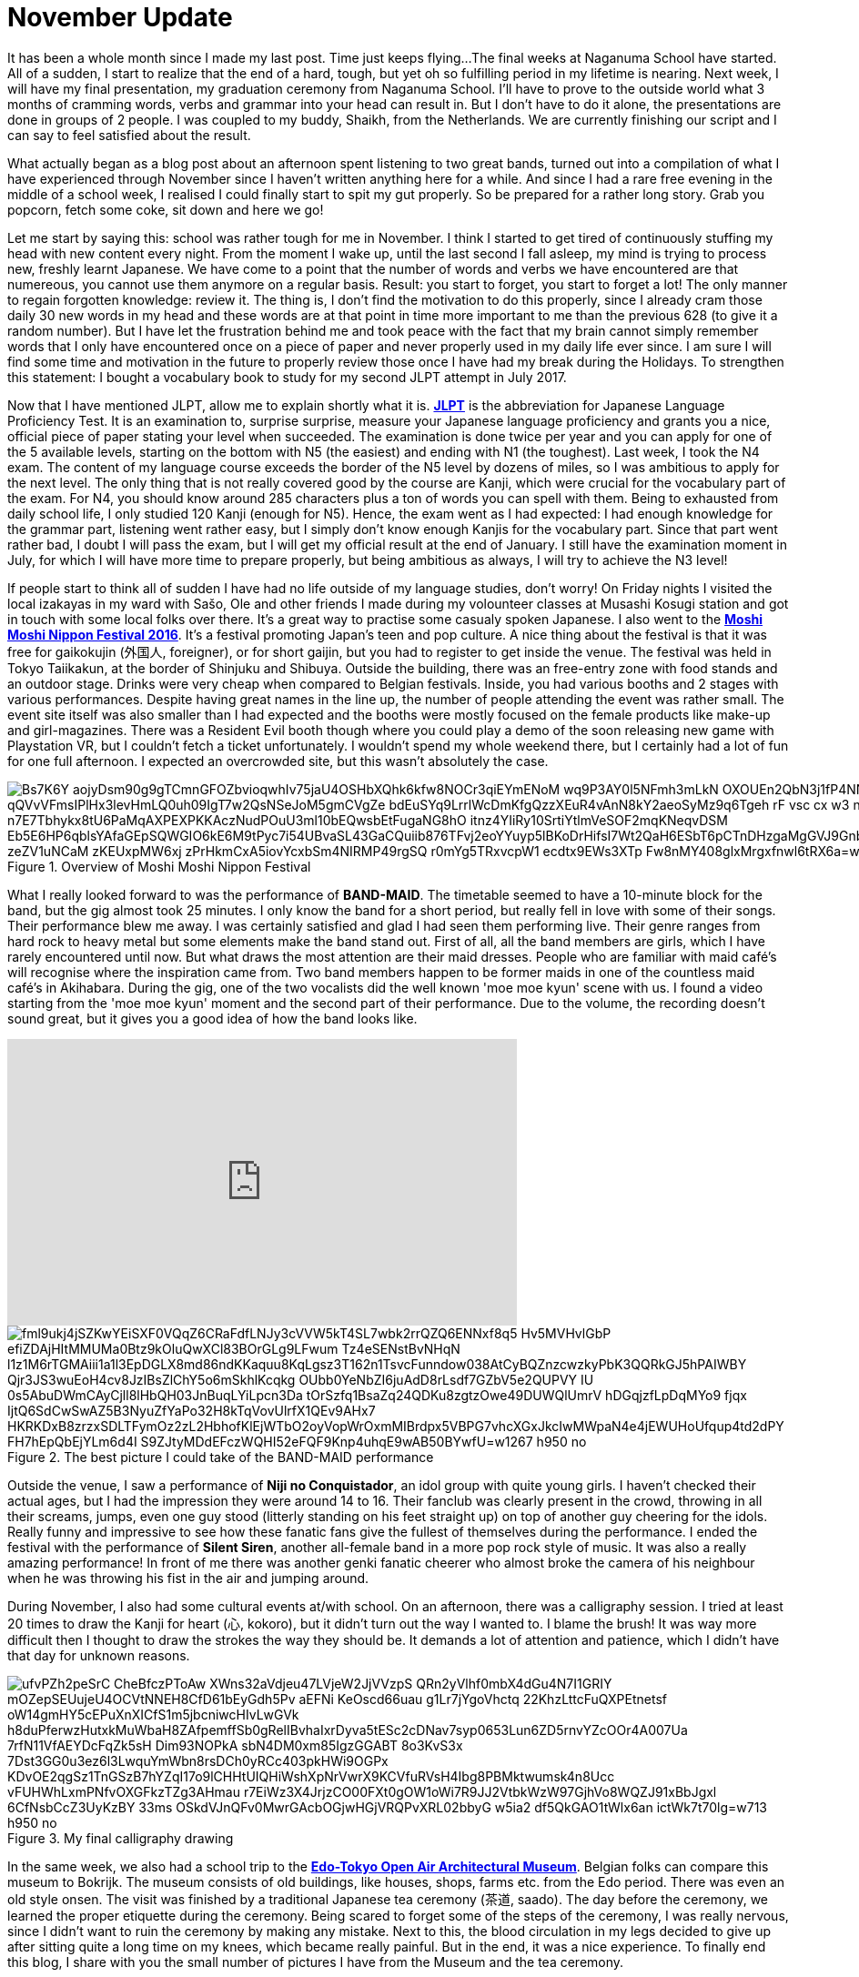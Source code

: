 = November Update

It has been a whole month since I made my last post.
Time just keeps flying...
The final weeks at Naganuma School have started.
All of a sudden, I start to realize that the end of a hard, tough, but yet oh so fulfilling period in my lifetime is nearing.
Next week, I will have my final presentation, my graduation ceremony from Naganuma School.
I'll have to prove to the outside world what 3 months of cramming words, verbs and grammar into your head can result in.
But I don't have to do it alone, the presentations are done in groups of 2 people.
I was coupled to my buddy, Shaikh, from the Netherlands.
We are currently finishing our script and I can say to feel satisfied about the result.

What actually began as a blog post about an afternoon spent listening to two great bands, turned out into a compilation of what I have experienced through November since I haven't written anything here for a while.
And since I had a rare free evening in the middle of a school week, I realised I could finally start to spit my gut properly.
So be prepared for a rather long story.
Grab you popcorn, fetch some coke, sit down and here we go!

Let me start by saying this: school was rather tough for me in November.
I think I started to get tired of continuously stuffing my head with new content every night.
From the moment I wake up, until the last second I fall asleep, my mind is trying to process new, freshly learnt Japanese.
We have come to a point that the number of words and verbs we have encountered are that numereous, you cannot use them anymore on a regular basis.
Result: you start to forget, you start to forget a lot!
The only manner to regain forgotten knowledge: review it.
The thing is, I don't find the motivation to do this properly, since I already cram those daily 30 new words in my head and these words are at that point in time more important to me than the previous 628 (to give it a random number).
But I have let the frustration behind me and took peace with the fact that my brain cannot simply remember words that I only have encountered once on a piece of paper and never properly used in my daily life ever since.
I am sure I will find some time and motivation in the future to properly review those once I have had my break during the Holidays.
To strengthen this statement: I bought a vocabulary book to study for my second JLPT attempt in July 2017.

Now that I have mentioned JLPT, allow me to explain shortly what it is. http://www.jlpt.jp/e/[*JLPT*] is the abbreviation for Japanese Language Proficiency Test. It is an examination to, surprise surprise, measure your Japanese language proficiency and grants you a nice, official piece of paper stating your level when succeeded.
The examination is done twice per year and you can apply for one of the 5 available levels, starting on the bottom with N5 (the easiest) and ending with N1 (the toughest).
Last week, I took the N4 exam.
The content of my language course exceeds the border of the N5 level by dozens of miles, so I was ambitious to apply for the next level.
The only thing that is not really covered good by the course are Kanji, which were crucial for the vocabulary part of the exam.
For N4, you should know around 285 characters plus a ton of words you can spell with them.
Being to exhausted from daily school life, I only studied 120 Kanji (enough for N5).
Hence, the exam went as I had expected: I had enough knowledge for the grammar part, listening went rather easy, but I simply don't know enough Kanjis for the vocabulary part.
Since that part went rather bad, I doubt I will pass the exam, but I will get my official result at the end of January.
I still have the examination moment in July, for which I will have more time to prepare properly, but being ambitious as always, I will try to achieve the N3 level!

If people start to think all of sudden I have had no life outside of my language studies, don't worry!
On Friday nights I visited the local izakayas in my ward with Sašo, Ole and other friends I made during my volounteer classes at Musashi Kosugi station and got in touch with some local folks over there.
It's a great way to practise some casualy spoken Japanese.
I also went to the http://fes16.moshimoshi-nippon.jp/en/[*Moshi Moshi Nippon Festival 2016*].
It's a festival promoting Japan's teen and pop culture.
A nice thing about the festival is that it was free for gaikokujin (外国人, foreigner), or for short gaijin, but you had to register to get inside the venue.
The festival was held in Tokyo Taiikakun, at the border of Shinjuku and Shibuya.
Outside the building, there was an free-entry zone with food stands and an outdoor stage.
Drinks were very cheap when compared to Belgian festivals.
Inside, you had various booths and 2 stages with various performances.
Despite having great names in the line up, the number of people attending the event was rather small.
The event site itself was also smaller than I had expected and the booths were mostly focused on the female products like make-up and girl-magazines.
There was a Resident Evil booth though where you could play a demo of the soon releasing new game with Playstation VR, but I couldn't fetch a ticket unfortunately.
I wouldn't spend my whole weekend there, but I certainly had a lot of fun for one full afternoon.
I expected an overcrowded site, but this wasn't absolutely the case.

[[img-moshimoshi]]
.Overview of Moshi Moshi Nippon Festival
image::https://lh3.googleusercontent.com/Bs7K6Y_aojyDsm90g9gTCmnGFOZbvioqwhIv75jaU4OSHbXQhk6kfw8NOCr3qiEYmENoM_wq9P3AY0l5NFmh3mLkN_OXOUEn2QbN3j1fP4NNE0tK0Dq6jwRJvhljPjXWI_qQVvVFmsIPlHx3levHmLQ0uh09IgT7w2QsNSeJoM5gmCVgZe-bdEuSYq9LrrlWcDmKfgQzzXEuR4vAnN8kY2aeoSyMz9q6Tgeh_rF-vsc_cx_w3_nn0VF-BSflxeDKaH3sN5A-n7E7Tbhykx8tU6PaMqAXPEXPKKAczNudPOuU3ml10bEQwsbEtFugaNG8hO-itnz4YIiRy10SrtiYtlmVeSOF2mqKNeqvDSM-Eb5E6HP6qblsYAfaGEpSQWGIO6kE6M9tPyc7i54UBvaSL43GaCQuiib876TFvj2eoYYuyp5lBKoDrHifsI7Wt2QaH6ESbT6pCTnDHzgaMgGVJ9Gnb4V7spZzYxwnRScOTHOfionta3J0OH4hTmOimJor_zeZV1uNCaM_zKEUxpMW6xj_zPrHkmCxA5iovYcxbSm4NIRMP49rgSQ_-r0mYg5TRxvcpW1_ecdtx9EWs3XTp_Fw8nMY408glxMrgxfnwl6tRX6a=w1267-h950-no[]

What I really looked forward to was the performance of *BAND-MAID*.
The timetable seemed to have a 10-minute block for the band, but the gig almost took 25 minutes.
I only know the band for a short period, but really fell in love with some of their songs.
Their performance blew me away.
I was certainly satisfied and glad I had seen them performing live.
Their genre ranges from hard rock to heavy metal but some elements make the band stand out.
First of all, all the band members are girls, which I have rarely encountered until now.
But what draws the most attention are their maid dresses.
People who are familiar with maid café's will recognise where the inspiration came from.
Two band members happen to be former maids in one of the countless maid café's in Akihabara.
During the gig, one of the two vocalists did the well known 'moe moe kyun' scene with us.
I found a video starting from the 'moe moe kyun' moment and the second part of their performance.
Due to the volume, the recording doesn't sound great, but it gives you a good idea of how the band looks like.

video::pbCfuKlAtkk[youtube,width=560,height=315,lang=jp]

[[img-bandmaid]]
.The best picture I could take of the BAND-MAID performance
image::https://lh3.googleusercontent.com/fml9ukj4jSZKwYEiSXF0VQqZ6CRaFdfLNJy3cVVW5kT4SL7wbk2rrQZQ6ENNxf8q5_Hv5MVHvlGbP-efiZDAjHItMMUMa0Btz9kOluQwXCl83BOrGLg9LFwum_Tz4eSENstBvNHqN_l1z1M6rTGMAiii1a1l3EpDGLX8md86ndKKaquu8KqLgsz3T162n1TsvcFunndow038AtCyBQZnzcwzkyPbK3QQRkGJ5hPAIWBY_Qjr3JS3wuEoH4cv8JzIBsZlChY5o6mSkhlKcqkg-OUbb0YeNbZI6juAdD8rLsdf7GZbV5e2QUPVY-IU_0s5AbuDWmCAyCjll8lHbQH03JnBuqLYiLpcn3Da_tOrSzfq1BsaZq24QDKu8zgtzOwe49DUWQlUmrV_hDGqjzfLpDqMYo9-fjqx_IjtQ6SdCwSwAZ5B3NyuZfYaPo32H8kTqVovUlrfX1QEv9AHx7_HKRKDxB8zrzxSDLTFymOz2zL2HbhofKlEjWTbO2oyVopWrOxmMIBrdpx5VBPG7vhcXGxJkcIwMWpaN4e4jEWUHoUfqup4td2dPY_FH7hEpQbEjYLm6d4I_S9ZJtyMDdEFczWQHI52eFQF9Knp4uhqE9wAB50BYwfU=w1267-h950-no[]

Outside the venue, I saw a performance of *Niji no Conquistador*, an idol group with quite young girls. I haven't checked their actual ages, but I had the impression they were around 14 to 16.
Their fanclub was clearly present in the crowd, throwing in all their screams, jumps, even one guy stood (litterly standing on his feet straight up) on top of another guy cheering for the idols.
Really funny and impressive to see how these fanatic fans give the fullest of themselves during the performance.
I ended the festival with the performance of *Silent Siren*, another all-female band in a more pop rock style of music.
It was also a really amazing performance!
In front of me there was another genki fanatic cheerer who almost broke the camera of his neighbour when he was throwing his fist in the air and jumping around.

During November, I also had some cultural events at/with school.
On an afternoon, there was a calligraphy session.
I tried at least 20 times to draw the Kanji for heart (心, kokoro), but it didn't turn out the way I wanted to.
I blame the brush!
It was way more difficult then I thought to draw the strokes the way they should be.
It demands a lot of attention and patience, which I didn't have that day for unknown reasons.

[[img-z]]
.My final calligraphy drawing
image::https://lh3.googleusercontent.com/ufvPZh2peSrC_CheBfczPToAw_XWns32aVdjeu47LVjeW2JjVVzpS_QRn2yVlhf0mbX4dGu4N7I1GRIY_mOZepSEUujeU4OCVtNNEH8CfD61bEyGdh5Pv-aEFNi_KeOscd66uau-g1Lr7jYgoVhctq_22KhzLttcFuQXPEtnetsf-oW14gmHY5cEPuXnXICfS1m5jbcniwcHIvLwGVk_h8duPferwzHutxkMuWbaH8ZAfpemffSb0gRelIBvhaIxrDyva5tESc2cDNav7syp0653Lun6ZD5rnvYZcOOr4A007Ua_7rfN11VfAEYDcFqZk5sH_Dim93NOPkA_sbN4DM0xm85IgzGGABT-8o3KvS3x-7Dst3GG0u3ez6l3LwquYmWbn8rsDCh0yRCc403pkHWi9OGPx-KDvOE2qgSz1TnGSzB7hYZqI17o9lCHHtUIQHiWshXpNrVwrX9KCVfuRVsH4Ibg8PBMktwumsk4n8Ucc_vFUHWhLxmPNfvOXGFkzTZg3AHmau-r7EiWz3X4JrjzCO00FXt0gOW1oWi7R9JJ2VtbkWzW97GjhVo8WQZJ91xBbJgxl_6CfNsbCcZ3UyKzBY-33ms_OSkdVJnQFv0MwrGAcbOGjwHGjVRQPvXRL02bbyG_w5ia2_df5QkGAO1tWlx6an_ictWk7t70lg=w713-h950-no[]

In the same week, we also had a school trip to the http://tatemonoen.jp/english/[*Edo-Tokyo Open Air Architectural Museum*].
Belgian folks can compare this museum to Bokrijk.
The museum consists of old buildings, like houses, shops, farms etc. from the Edo period.
There was even an old style onsen.
The visit was finished by a traditional Japanese tea ceremony (茶道, saado).
The day before the ceremony, we learned the proper etiquette during the ceremony.
Being scared to forget some of the steps of the ceremony, I was really nervous, since I didn't want to ruin the ceremony by making any mistake.
Next to this, the blood circulation in my legs decided to give up after sitting quite a long time on my knees, which became really painful.
But in the end, it was a nice experience.
To finally end this blog, I share with you the small number of pictures I have from the Museum and the tea ceremony.

[[img-daibutsu]]
.After the tea ceremony we had the oportunity to pose with the equipment
image::https://lh3.googleusercontent.com/5qoCd4NbzXbTJNejU18tuK_YSaqK4CcLfkHv1MpKXvisCLYwjB1zOnnXSM5osW9YrmDg9vr1xxzMi7XCnDfWWpJ8K29uWjdpp7sWYMeq0_NupqyIsx-xVO79N2OyoaWwaqbas1nz2dCkpxHe3G949fnP2vTnMbuKF3OyAtrk5J4rhzyyATfgx-4XSEQRoA4_yh1Kp6wMZ9LDbPqL2gpevPLfhktlZ-cA9rfVAo88lBn6OxP9b8iaUC4aRhJkYdk--9CpwLEbtpPBU8FWa8uUH32HYUsvtx9g1ZOPpwUOLeGozI8ZC1F3RPF-ploDqYAS7dgTMcFTG7JmMp-DJrPbxB3obaydACF2NbUKDnqMFxKTwDPaw4t59L1--DKnmEX5GjfY40ME61WhKUbDhBckLowUOSMnSkP1Otom2tNku1vMwKSc4-z1ESl9tuvE7PCKiz_4YpJ2tajiIb8tHjE4HIY7uBP4yv-xjzc-O_f7FwAVC_iKaHw4qLa7jZqO2fBfA6zX-f-4SX54BZ6kagd6QTUUQXmjBymNKbpUwkbUSzju6r0-QOAZKH-es8B2h2HTXjCOkqtIUKhgFaZ4zro7TIR2Qv5tC4owNX-RxPb8X7kwbMz1BACTDvscOtzzYD0TPvrE6K7NsOX4CTkKwKfLyC5t6HtergGD8r7enhoUWw=w713-h950-no[]

[[img-u]]
.Close-up of the equipment
image::https://lh3.googleusercontent.com/66Jzg36A6u5MsDwNog9GIvNPRLmBzLm89gHhBpX4cUDYMTo7R7bx0g4SMvQKkwt-69gF80bSMYr-IoSIbKPmC-k9u5Ul3Y6kaYb-CRfddI7afT1DruUlE3pKHIF925xpCyH7Qc1KvYwGs3tIO4xhpA3nt8e8PKuykD8-leBUGEcUSnekWga3upu-twVYdZECcrD1yZ7hMSgd-tjpuY5nPbELWdGZW880koRfFoJjwedPx63GXBe0WE6UNsIBx1fxsLrZ2ibirfxVoL74ROjZQdbQfXZbD035sFNvEo1EZ7UXUf1I8UztbkvBZiLdUG5XVJhyLhprKFZfPZ-2saeh5YXS4-ri8ol007LaCcdvsJWIyxFXk4W2DvimpjQh2t_Es4GPvngksDItYhEBpx7QaCjJo2cMPGMyzWt_u9FQ1PYoSEfK5oLbbvnSMzMQx41ar-s8Bm3AO9RXLb7IENxitC_UZASUzBZideDp6AmiZ_IvAvv1lSYIG7mj5U9_Ouw94_ei50Vqjyi1LVzCj5aO8lc8yw8savWr7VkFdlsE961MHo6PGjM223vUeCRiI7Z5EV-iQmhJknTdJ4WXWPb2NjXyoi1zZMpPWS5tGz6ylbCpDvqvskorWO0cAOlAS2LP9csJeH7WJrHKTXR99eWdDSElQ1UX0AMo1sAiflukkw=w1267-h950-no[]

[[img-y]]
.Inside the onsen
image::https://lh3.googleusercontent.com/fFr9oXntDswR2JX4gM2l3rXdIX-8W6DyZSNoeST_35Hi_8Egj3caLy6nAB1Siln2rmbST8apB35UqRsJpYacXdi__5v98OI7N36O0ZNM5wf5odbaprPwP7TWRIGt6tfjZ0_Gar6ydN-K53cCLPSabtyUdbjx7FtAMd-rj17s35BiLXfvJkCoHZEH6tZzDQwHimRzBNAh7-7pC35imPyMGQIUlKF-JIgDapApm5Z9E3fFLcFU4mHuFLXQFTcEuYc9lwPx0ehiIwF_a4xcFS94fM67g8UgXhEsqPIGwGIGI85IL4Mdk-M0XqtO8lxxsQOU_FqwnwtlEYmoXzdYIuqxjHbuUtVP75-9LecTfbZityL2EP24IbIBRMFo0gnMMvD-zc09u2NtHbhPRTdBpqg32pfsQMBLmL9uwvxa0IA21reUBJCbv3lGFJ2skhgzplDVwd0xwcQOcbeWBKhV2-iINP_l5aLKsn4qydB3pU6rbZZyehFEgndE80K5NyREwZVgp5JFaaUFkSGyiAFS8vM_a-TM96zBZ5CGwu5J6_PIG26l6U5pDzono_an44W_PKCOqUsxsijKNHTOL2IkXQOcO_MLoYq6QZAofIKKN273CSeSCwq5=w1267-h950-no[]

[[img-x]]
.A small mausoleum
image::https://lh3.googleusercontent.com/Fuy7PI-zLcqyd260uxaRl10nv76P1HdgnHvBlqF6gnZDZuNTDWwt3_WwNpJs-lubgBNi8G_u6XqddBUglUGCi6G0niBeqpUAA3qi2BNyPZo-cLUhP2gA7lvcjfhQLwYyP8S-4a5Hchr8oPHBzJBP3EGaLiKE5zJknK6zGPqdf-eEMq0qIsqEi_f0VXmC8J5RwGXmqSgNHXF2zrQhkMOENbGAYcLiPcfE5WkPNHh-jhCRpggrBtopWslk_ERn_6cAsri4vhtUU9rm6jx_xmOceEQCz-9rox-P5tGi0cII6UprqOVvrd8KcY3uCmk-bDC17BP8lWSiiF0sqsO5iPcQdS34z4bZEiYiDcDumxH2-0dts6_tXXVoRvREXBcjlDughq4XLktFvEFDd-yC2YLcHvCS7Z8vesUbi_hV0-ulTP8ljd8c5-1ELYNnSy_BHgNBtPz4u036Ptei0GVBmtX7oo2l5UMEGQ3rY0IkVSRAa81tZeEYTPiCGonALulEpHpTcY2wQMLeX74E9PruwqDknjtizCVbtazOYfaWZ1sZ-TFgyK0zC4UAftOoCh9zyvq7Qd_0cbMhOheD6IbsIFJ3kMQzrfEs-H830ik8_XOQWbbuAZ0x=w1267-h950-no[]



